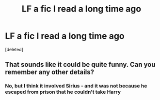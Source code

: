 #+TITLE: LF a fic I read a long time ago

* LF a fic I read a long time ago
:PROPERTIES:
:Score: 5
:DateUnix: 1499875018.0
:DateShort: 2017-Jul-12
:FlairText: Request
:END:
[deleted]


** That sounds like it could be quite funny. Can you remember any other details?
:PROPERTIES:
:Author: Ch1pp
:Score: 2
:DateUnix: 1499901716.0
:DateShort: 2017-Jul-13
:END:

*** No, but I think it involved Sirius - and it was not because he escaped from prison that he couldn't take Harry
:PROPERTIES:
:Author: Stjernepus
:Score: 1
:DateUnix: 1499915648.0
:DateShort: 2017-Jul-13
:END:
